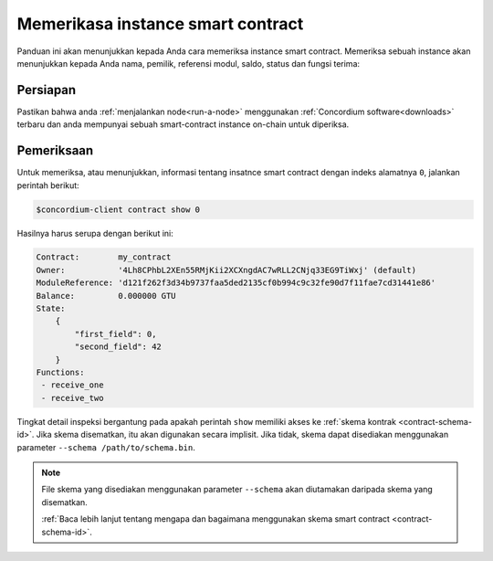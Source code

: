 .. _inspect-instance-id:

==================================
Memerikasa instance smart contract
==================================

Panduan ini akan menunjukkan kepada Anda cara memeriksa instance smart contract.
Memeriksa sebuah instance akan menunjukkan kepada Anda nama, pemilik, referensi modul, saldo,
status dan fungsi terima:

Persiapan
===========

Pastikan bahwa anda :ref:`menjalankan node<run-a-node>` menggunakan :ref:`Concordium software<downloads>` terbaru dan anda
mempunyai sebuah smart-contract instance on-chain untuk diperiksa.

.. seealso::
   Untuk cara menerapkan modul smart contract lihat :ref:`deploy-module-id` dan untuk
   cara membuat sebuah instance :ref:`initialize-contract-id`.

Pemeriksaan
============

Untuk memeriksa, atau menunjukkan, informasi tentang insatnce smart contract dengan
indeks alamatnya ``0``, jalankan perintah berikut:

.. code-block:: console

   $concordium-client contract show 0

Hasilnya harus serupa dengan berikut ini:

.. code-block:: console

   Contract:        my_contract
   Owner:           '4Lh8CPhbL2XEn55RMjKii2XCXngdAC7wRLL2CNjq33EG9TiWxj' (default)
   ModuleReference: 'd121f262f3d34b9737faa5ded2135cf0b994c9c32fe90d7f11fae7cd31441e86'
   Balance:         0.000000 GTU
   State:
       {
           "first_field": 0,
           "second_field": 42
       }
   Functions:
    - receive_one
    - receive_two

.. seealso::

   Untuk informasi lebih lanjut tentang alamat kontrak instance, lihat
   :ref:`references-on-chain`.

Tingkat detail inspeksi bergantung pada apakah perintah ``show`` memiliki
akses ke :ref:`skema kontrak <contract-schema-id>`.
Jika skema disematkan, itu akan digunakan secara implisit.
Jika tidak, skema dapat disediakan menggunakan parameter ``--schema /path/to/schema.bin``.

.. note::

   File skema yang disediakan menggunakan parameter ``--schema`` akan diutamakan
   daripada skema yang disematkan.

   :ref:`Baca lebih lanjut tentang mengapa dan bagaimana menggunakan skema smart contract  <contract-schema-id>`.
